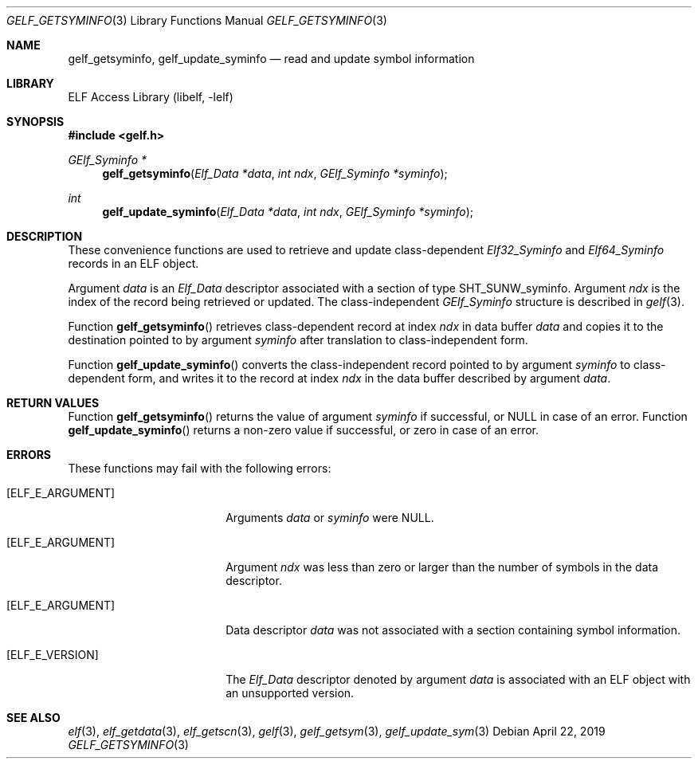 .\"	$NetBSD: gelf_getsyminfo.3,v 1.6 2024/03/03 17:37:34 christos Exp $
.\"
.\" Copyright (c) 2006,2008 Joseph Koshy.  All rights reserved.
.\"
.\" Redistribution and use in source and binary forms, with or without
.\" modification, are permitted provided that the following conditions
.\" are met:
.\" 1. Redistributions of source code must retain the above copyright
.\"    notice, this list of conditions and the following disclaimer.
.\" 2. Redistributions in binary form must reproduce the above copyright
.\"    notice, this list of conditions and the following disclaimer in the
.\"    documentation and/or other materials provided with the distribution.
.\"
.\" This software is provided by Joseph Koshy ``as is'' and
.\" any express or implied warranties, including, but not limited to, the
.\" implied warranties of merchantability and fitness for a particular purpose
.\" are disclaimed.  in no event shall Joseph Koshy be liable
.\" for any direct, indirect, incidental, special, exemplary, or consequential
.\" damages (including, but not limited to, procurement of substitute goods
.\" or services; loss of use, data, or profits; or business interruption)
.\" however caused and on any theory of liability, whether in contract, strict
.\" liability, or tort (including negligence or otherwise) arising in any way
.\" out of the use of this software, even if advised of the possibility of
.\" such damage.
.\"
.\" Id: gelf_getsyminfo.3 3958 2022-03-12 14:31:32Z jkoshy
.\"
.Dd April 22, 2019
.Dt GELF_GETSYMINFO 3
.Os
.Sh NAME
.Nm gelf_getsyminfo ,
.Nm gelf_update_syminfo
.Nd read and update symbol information
.Sh LIBRARY
.Lb libelf
.Sh SYNOPSIS
.In gelf.h
.Ft "GElf_Syminfo *"
.Fn gelf_getsyminfo "Elf_Data *data" "int ndx" "GElf_Syminfo *syminfo"
.Ft int
.Fn gelf_update_syminfo "Elf_Data *data" "int ndx" "GElf_Syminfo *syminfo"
.Sh DESCRIPTION
These convenience functions are used to retrieve and update class-dependent
.Vt Elf32_Syminfo
and
.Vt Elf64_Syminfo
records in an ELF object.
.Pp
Argument
.Fa data
is an
.Vt Elf_Data
descriptor associated with a section of type
.Dv SHT_SUNW_syminfo .
Argument
.Fa ndx
is the index of the record being retrieved or updated.
The class-independent
.Vt GElf_Syminfo
structure is described in
.Xr gelf 3 .
.Pp
Function
.Fn gelf_getsyminfo
retrieves class-dependent record at index
.Fa ndx
in data buffer
.Fa data
and copies it to the destination pointed to by argument
.Fa syminfo
after translation to class-independent form.
.Pp
Function
.Fn gelf_update_syminfo
converts the class-independent record pointed to
by argument
.Fa syminfo
to class-dependent form, and writes it to the record at index
.Fa ndx
in the data buffer described by argument
.Fa data .
.Sh RETURN VALUES
Function
.Fn gelf_getsyminfo
returns the value of argument
.Fa syminfo
if successful, or
.Dv NULL
in case of an error.
Function
.Fn gelf_update_syminfo
returns a non-zero value if successful, or zero in case of an error.
.Sh ERRORS
These functions may fail with the following errors:
.Bl -tag -width "[ELF_E_RESOURCE]"
.It Bq Er ELF_E_ARGUMENT
Arguments
.Fa data
or
.Fa syminfo
were
.Dv NULL .
.It Bq Er ELF_E_ARGUMENT
Argument
.Fa ndx
was less than zero or larger than the number of symbols in the data
descriptor.
.It Bq Er ELF_E_ARGUMENT
Data descriptor
.Fa data
was not associated with a section containing symbol information.
.It Bq Er ELF_E_VERSION
The
.Vt Elf_Data
descriptor denoted by argument
.Fa data
is associated with an ELF object with an unsupported version.
.El
.Sh SEE ALSO
.Xr elf 3 ,
.Xr elf_getdata 3 ,
.Xr elf_getscn 3 ,
.Xr gelf 3 ,
.Xr gelf_getsym 3 ,
.Xr gelf_update_sym 3
